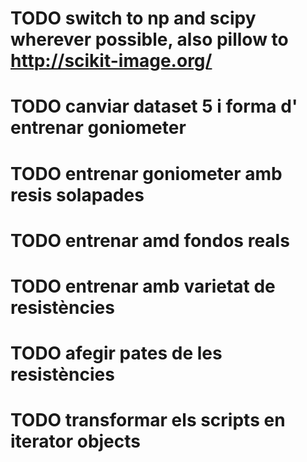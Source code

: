 * TODO switch to np and scipy wherever possible, also pillow to http://scikit-image.org/
* TODO canviar dataset 5 i forma d' entrenar goniometer
* TODO entrenar goniometer amb resis solapades
* TODO entrenar amd fondos reals
* TODO entrenar amb varietat de resistències
* TODO afegir pates de les resistències
* TODO transformar els scripts en iterator objects
